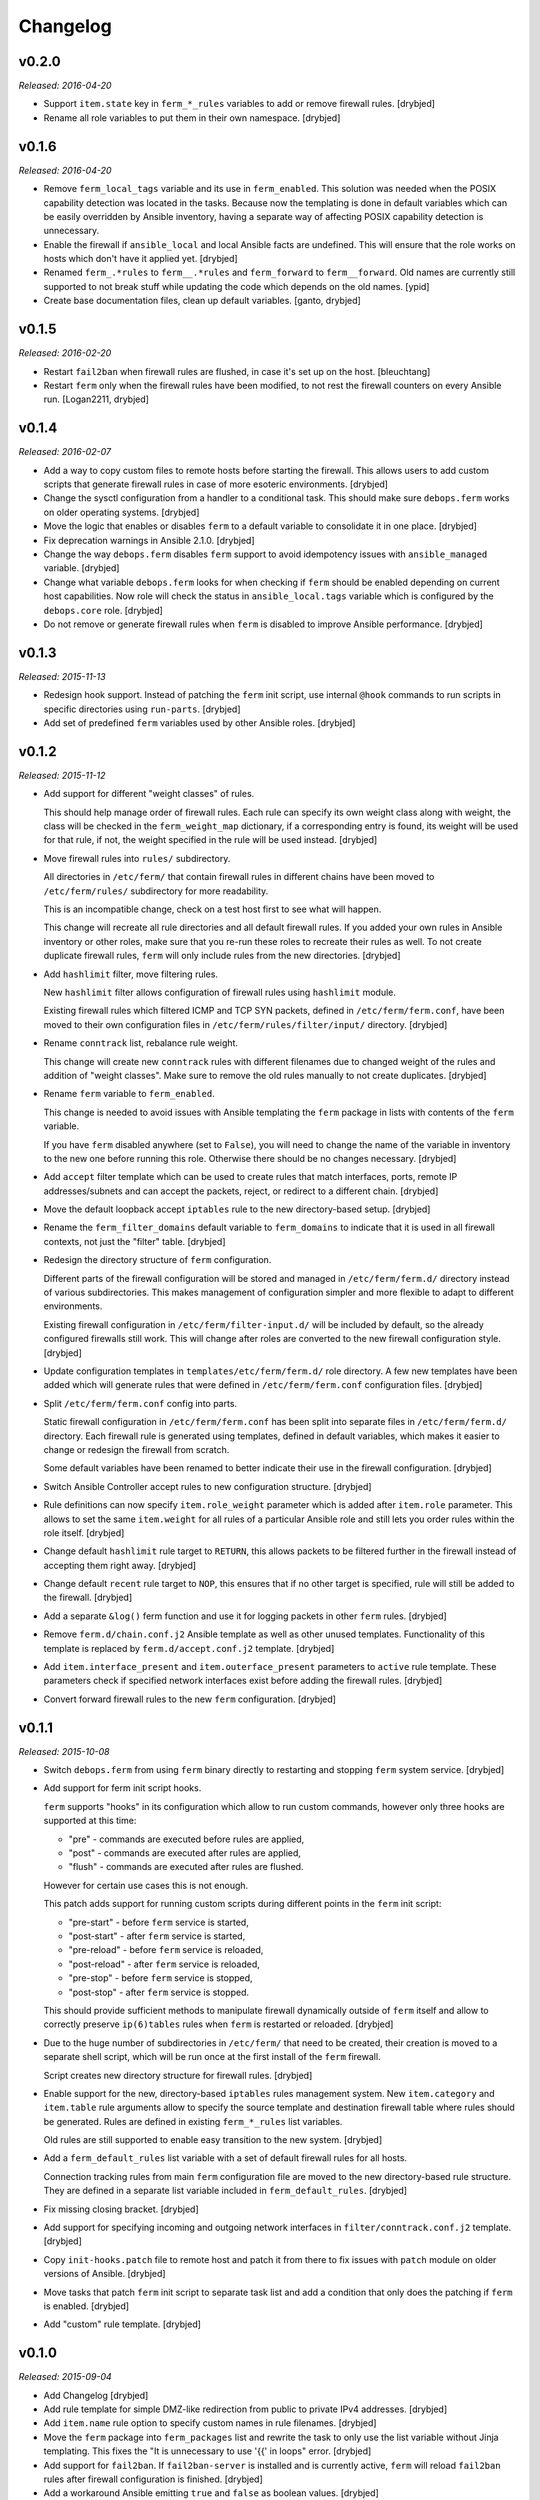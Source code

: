 Changelog
=========

v0.2.0
------

*Released: 2016-04-20*

- Support ``item.state`` key in ``ferm_*_rules`` variables to add or remove
  firewall rules. [drybjed]

- Rename all role variables to put them in their own namespace. [drybjed]

v0.1.6
------

*Released: 2016-04-20*

- Remove ``ferm_local_tags`` variable and its use in ``ferm_enabled``. This
  solution was needed when the POSIX capability detection was located in the
  tasks. Because now the templating is done in default variables which can be
  easily overridden by Ansible inventory, having a separate way of affecting
  POSIX capability detection is unnecessary.

- Enable the firewall if ``ansible_local`` and local Ansible facts are
  undefined. This will ensure that the role works on hosts which don't have it
  applied yet. [drybjed]

- Renamed ``ferm_.*rules`` to ``ferm__.*rules`` and ``ferm_forward`` to ``ferm__forward``.
  Old names are currently still supported to not break stuff while updating the
  code which depends on the old names. [ypid]

- Create base documentation files, clean up default variables. [ganto, drybjed]

v0.1.5
------

*Released: 2016-02-20*

- Restart ``fail2ban`` when firewall rules are flushed, in case it's set up on
  the host. [bleuchtang]

- Restart ``ferm`` only when the firewall rules have been modified, to not rest
  the firewall counters on every Ansible run. [Logan2211, drybjed]

v0.1.4
------

*Released: 2016-02-07*

- Add a way to copy custom files to remote hosts before starting the firewall.
  This allows users to add custom scripts that generate firewall rules in case
  of more esoteric environments. [drybjed]

- Change the sysctl configuration from a handler to a conditional task. This
  should make sure ``debops.ferm`` works on older operating systems. [drybjed]

- Move the logic that enables or disables ``ferm`` to a default variable to
  consolidate it in one place. [drybjed]

- Fix deprecation warnings in Ansible 2.1.0. [drybjed]

- Change the way ``debops.ferm`` disables ``ferm`` support to avoid idempotency
  issues with ``ansible_managed`` variable. [drybjed]

- Change what variable ``debops.ferm`` looks for when checking if ``ferm``
  should be enabled depending on current host capabilities. Now role will check
  the status in ``ansible_local.tags`` variable which is configured by the
  ``debops.core`` role. [drybjed]

- Do not remove or generate firewall rules when ``ferm`` is disabled to improve
  Ansible performance. [drybjed]

v0.1.3
------

*Released: 2015-11-13*

- Redesign hook support. Instead of patching the ``ferm`` init script, use
  internal ``@hook`` commands to run scripts in specific directories using
  ``run-parts``. [drybjed]

- Add set of predefined ``ferm`` variables used by other Ansible roles. [drybjed]

v0.1.2
------

*Released: 2015-11-12*

- Add support for different "weight classes" of rules.

  This should help manage order of firewall rules. Each rule can specify its
  own weight class along with weight, the class will be checked in the
  ``ferm_weight_map`` dictionary, if a corresponding entry is found, its weight
  will be used for that rule, if not, the weight specified in the rule will be
  used instead. [drybjed]

- Move firewall rules into ``rules/`` subdirectory.

  All directories in ``/etc/ferm/`` that contain firewall rules in different
  chains have been moved to ``/etc/ferm/rules/`` subdirectory for more
  readability.

  This is an incompatible change, check on a test host first to see what will
  happen.

  This change will recreate all rule directories and all default firewall
  rules. If you added your own rules in Ansible inventory or other roles, make
  sure that you re-run these roles to recreate their rules as well. To not
  create duplicate firewall rules, ``ferm`` will only include rules from the
  new directories. [drybjed]

- Add ``hashlimit`` filter, move filtering rules.

  New ``hashlimit`` filter allows configuration of firewall rules using
  ``hashlimit`` module.

  Existing firewall rules which filtered ICMP and TCP SYN packets, defined in
  ``/etc/ferm/ferm.conf``, have been moved to their own configuration files in
  ``/etc/ferm/rules/filter/input/`` directory. [drybjed]

- Rename ``conntrack`` list, rebalance rule weight.

  This change will create new ``conntrack`` rules with different filenames due
  to changed weight of the rules and addition of "weight classes". Make sure to
  remove the old rules manually to not create duplicates. [drybjed]

- Rename ``ferm`` variable to ``ferm_enabled``.

  This change is needed to avoid issues with Ansible templating the ``ferm``
  package in lists with contents of the ``ferm`` variable.

  If you have ``ferm`` disabled anywhere (set to ``False``), you will need to
  change the name of the variable in inventory to the new one before running
  this role. Otherwise there should be no changes necessary. [drybjed]

- Add ``accept`` filter template which can be used to create rules that match
  interfaces, ports, remote IP addresses/subnets and can accept the packets,
  reject, or redirect to a different chain. [drybjed]

- Move the default loopback accept ``iptables`` rule to the new directory-based
  setup. [drybjed]

- Rename the ``ferm_filter_domains`` default variable to ``ferm_domains`` to
  indicate that it is used in all firewall contexts, not just the "filter"
  table. [drybjed]

- Redesign the directory structure of ``ferm`` configuration.

  Different parts of the firewall configuration will be stored and managed in
  ``/etc/ferm/ferm.d/`` directory instead of various subdirectories. This makes
  management of configuration simpler and more flexible to adapt to different
  environments.

  Existing firewall configuration in ``/etc/ferm/filter-input.d/`` will be
  included by default, so the already configured firewalls still work. This
  will change after roles are converted to the new firewall configuration
  style. [drybjed]

- Update configuration templates in ``templates/etc/ferm/ferm.d/`` role
  directory. A few new templates have been added which will generate rules that
  were defined in ``/etc/ferm/ferm.conf`` configuration files. [drybjed]

- Split ``/etc/ferm/ferm.conf`` config into parts.

  Static firewall configuration in ``/etc/ferm/ferm.conf`` has been split into
  separate files in ``/etc/ferm/ferm.d/`` directory. Each firewall rule is
  generated using templates, defined in default variables, which makes it
  easier to change or redesign the firewall from scratch.

  Some default variables have been renamed to better indicate their use in the
  firewall configuration. [drybjed]

- Switch Ansible Controller accept rules to new configuration structure.
  [drybjed]

- Rule definitions can now specify ``item.role_weight`` parameter which is
  added after ``item.role`` parameter. This allows to set the same
  ``item.weight`` for all rules of a particular Ansible role and still lets you
  order rules within the role itself. [drybjed]

- Change default ``hashlimit`` rule target to ``RETURN``, this allows packets
  to be filtered further in the firewall instead of accepting them right away.
  [drybjed]

- Change default ``recent`` rule target to ``NOP``, this ensures that if no
  other target is specified, rule will still be added to the firewall.
  [drybjed]

- Add a separate ``&log()`` ferm function and use it for logging packets in
  other ``ferm`` rules. [drybjed]

- Remove ``ferm.d/chain.conf.j2`` Ansible template as well as other unused
  templates. Functionality of this template is replaced by
  ``ferm.d/accept.conf.j2`` template. [drybjed]

- Add ``item.interface_present`` and ``item.outerface_present`` parameters to
  ``active`` rule template. These parameters check if specified network
  interfaces exist before adding the firewall rules. [drybjed]

- Convert forward firewall rules to the new ``ferm`` configuration. [drybjed]

v0.1.1
------

*Released: 2015-10-08*

- Switch ``debops.ferm`` from using ``ferm`` binary directly to restarting and
  stopping ``ferm`` system service. [drybjed]

- Add support for ferm init script hooks.

  ``ferm`` supports "hooks" in its configuration which allow to run custom
  commands, however only three hooks are supported at this time:

  * "pre" - commands are executed before rules are applied,
  * "post" - commands are executed after rules are applied,
  * "flush" - commands are executed after rules are flushed.

  However for certain use cases this is not enough.

  This patch adds support for running custom scripts during different points in
  the ``ferm`` init script:

  * "pre-start" - before ``ferm`` service is started,
  * "post-start" - after ``ferm`` service is started,
  * "pre-reload" - before ``ferm`` service is reloaded,
  * "post-reload" - after ``ferm`` service is reloaded,
  * "pre-stop" - before ``ferm`` service is stopped,
  * "post-stop" - after ``ferm`` service is stopped.

  This should provide sufficient methods to manipulate firewall dynamically
  outside of ``ferm`` itself and allow to correctly preserve ``ip(6)tables``
  rules when ``ferm`` is restarted or reloaded. [drybjed]

- Due to the huge number of subdirectories in ``/etc/ferm/`` that need to be
  created, their creation is moved to a separate shell script, which will be
  run once at the first install of the ``ferm`` firewall.

  Script creates new directory structure for firewall rules. [drybjed]

- Enable support for the new, directory-based ``iptables`` rules management
  system. New ``item.category`` and ``item.table`` rule arguments allow to
  specify the source template and destination firewall table where rules should
  be generated. Rules are defined in existing ``ferm_*_rules`` list variables.

  Old rules are still supported to enable easy transition to the new system.
  [drybjed]

- Add a ``ferm_default_rules`` list variable with a set of default firewall
  rules for all hosts.

  Connection tracking rules from main ``ferm`` configuration file are moved to
  the new directory-based rule structure. They are defined in a separate list
  variable included in ``ferm_default_rules``. [drybjed]

- Fix missing closing bracket. [drybjed]

- Add support for specifying incoming and outgoing network interfaces in
  ``filter/conntrack.conf.j2`` template. [drybjed]

- Copy ``init-hooks.patch`` file to remote host and patch it from there to fix
  issues with ``patch`` module on older versions of Ansible. [drybjed]

- Move tasks that patch ``ferm`` init script to separate task list and add
  a condition that only does the patching if ``ferm`` is enabled. [drybjed]

- Add "custom" rule template. [drybjed]

v0.1.0
------

*Released: 2015-09-04*

- Add Changelog [drybjed]

- Add rule template for simple DMZ-like redirection from public to private IPv4
  addresses. [drybjed]

- Add ``item.name`` rule option to specify custom names in rule filenames.
  [drybjed]

- Move the ``ferm`` package into ``ferm_packages`` list and rewrite the task to
  only use the list variable without Jinja templating. This fixes the "It is
  unnecessary to use '{{' in loops" error. [drybjed]

- Add support for ``fail2ban``. If ``fail2ban-server`` is installed and is
  currently active, ``ferm`` will reload ``fail2ban`` rules after firewall
  configuration is finished. [drybjed]

- Add a workaround Ansible emitting ``true`` and ``false`` as boolean values.
  [drybjed]

- Add Ansible tags to tasks that manage the firewall rules to make reloading of
  them faster. [drybjed]

